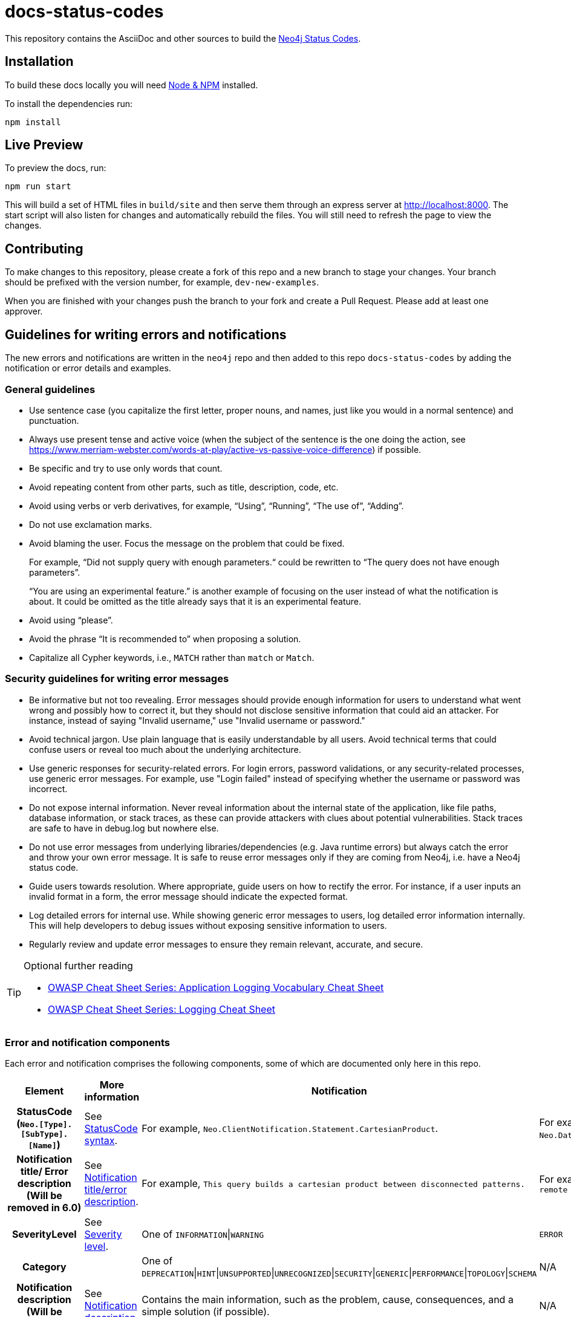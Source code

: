 :docs-uri: https://neo4j.com/docs

= docs-status-codes

This repository contains the AsciiDoc and other sources to build the link:{docs-uri}/status-codes[Neo4j Status Codes].

[[local-build]]
== Installation

To build these docs locally you will need link:https://nodejs.org/en/download/package-manager/[Node & NPM^] installed.

To install the dependencies run:

[source, sh]
----
npm install
----

[[live-preview]]
== Live Preview

To preview the docs, run:

[source, sh]
----
npm run start
----

This will build a set of HTML files in `build/site` and then serve them through an express server at http://localhost:8000.
The start script will also listen for changes and automatically rebuild the files.
You will still need to refresh the page to view the changes.

[[contributing]]
== Contributing

To make changes to this repository, please create a fork of this repo and a new branch to stage your changes.
Your branch should be prefixed with the version number, for example, `dev-new-examples`.

When you are finished with your changes push the branch to your fork and create a Pull Request.
Please add at least one approver.

[[guidelines]]
== Guidelines for writing errors and notifications

The new errors and notifications are written in the `neo4j` repo and then added to this repo `docs-status-codes` by adding the notification or error details and examples.

[[general-guidelines]]
=== General guidelines

* Use sentence case (you capitalize the first letter, proper nouns, and names, just like you would in a normal sentence) and punctuation.
* Always use present tense and active voice (when the subject of the sentence is the one doing the action, see https://www.merriam-webster.com/words-at-play/active-vs-passive-voice-difference) if possible.
* Be specific and try to use only words that count.
* Avoid repeating content from other parts, such as title, description, code, etc.
* Avoid using verbs or verb derivatives, for example, “Using”, “Running”, “The use of”, “Adding”.
* Do not use exclamation marks.
* Avoid blaming the user.
Focus the message on the problem that could be fixed.
+
For example, “Did not supply query with enough parameters.“ could be rewritten to “The query does not have enough parameters”.
+
“You are using an experimental feature.” is another example of focusing on the user instead of what the notification is about.
It could be omitted as the title already says that it is an experimental feature.
* Avoid using “please”.
* Avoid the phrase “It is recommended to” when proposing a solution.
* Capitalize all Cypher keywords, i.e., `MATCH` rather than `match` or `Match`.

[[security-guidelines]]
=== Security guidelines for writing error messages

* Be informative but not too revealing.
Error messages should provide enough information for users to understand what went wrong and possibly how to correct it, but they should not disclose sensitive information that could aid an attacker.
For instance, instead of saying "Invalid username," use "Invalid username or password."

* Avoid technical jargon.
Use plain language that is easily understandable by all users.
Avoid technical terms that could confuse users or reveal too much about the underlying architecture.

* Use generic responses for security-related errors.
For login errors, password validations, or any security-related processes, use generic error messages.
For example, use "Login failed" instead of specifying whether the username or password was incorrect.

* Do not expose internal information.
Never reveal information about the internal state of the application, like file paths, database information, or stack traces, as these can provide attackers with clues about potential vulnerabilities.
Stack traces are safe to have in debug.log but nowhere else.

* Do not use error messages from underlying libraries/dependencies (e.g. Java runtime errors) but always catch the error and throw your own error message. It is safe to reuse error messages only if they are coming from Neo4j, i.e. have a Neo4j status code.

* Guide users towards resolution.
Where appropriate, guide users on how to rectify the error.
For instance, if a user inputs an invalid format in a form, the error message should indicate the expected format.

* Log detailed errors for internal use.
While showing generic error messages to users, log detailed error information internally.
This will help developers to debug issues without exposing sensitive information to users.

* Regularly review and update error messages to ensure they remain relevant, accurate, and secure.

.Optional further reading
[TIP]
====
* link:https://cheatsheetseries.owasp.org/cheatsheets/Logging_Vocabulary_Cheat_Sheet.html[OWASP Cheat Sheet Series: Application Logging Vocabulary Cheat Sheet]
* link:https://cheatsheetseries.owasp.org/cheatsheets/Logging_Cheat_Sheet.html[OWASP Cheat Sheet Series: Logging Cheat Sheet]
====

[[error-notification-components]]
=== Error and notification components

Each error and notification comprises the following components, some of which are documented only here in this repo.

[options="header",cols="h,2,2,2"]
|===
| Element
| More information
| Notification
| Error

| StatusCode (`Neo.[Type].[SubType].[Name]`)
| See <<statuscode-syntax, StatusCode syntax>>.
| For example, `Neo.ClientNotification.Statement.CartesianProduct`.
| For example, `Neo.DatabaseError.Statement.RemoteExecutionFailed`.

| Notification title/ Error description (Will be removed in 6.0)
| See <<notification-titleerror-description, Notification title/error description>>.
| For example, `This query builds a cartesian product between disconnected patterns.`
| For example, `The database was unable to execute a remote part of the statement.`

| SeverityLevel
| See <<severity-level, Severity level>>.
| One of `INFORMATION`\|`WARNING`
m| ERROR

| Category
|
| One of `DEPRECATION`\|`HINT`\|`UNSUPPORTED`\|`UNRECOGNIZED`\|`SECURITY`\|`GENERIC`\|`PERFORMANCE`\|`TOPOLOGY`\|`SCHEMA`
| N/A

| Notification description (Will be removed in 6.0)
| See <<notification-description, Notification description>>.
| Contains the main information, such as the problem, cause, consequences, and a simple solution (if possible).
| N/A

| Message (It will replace the notification title and description, and the error description and message in 6.0.)
| See <<message, Message>>.
2+| Contains the main information, such as the problem, cause, consequences, a simple solution if possible.

| Example (only in the Neo4j Status Codes documentation)
| See <<example, Example>>.
| Contains one or more example queries to illustrate the possible scenarios when this notification would be returned.
| N/A for 5.x

| Suggestions for improvement (only in the Neo4j Status Codes documentation)
| See <<example, Example>>.
| Contains a possible solution for the provided example query.
| N/A for 5.x
|===

The following are guidelines on how to write each of the notification and error components.

[[statuscode-syntax]]
==== StatusCode syntax

All Neo4j status codes follow the syntax `Neo.[Type].[SubType].[Name]`.

[options="header",cols="h,1,2,3,3,2",]
|===
| StatusCode
| `Neo`
| `[Type]`
| `[SubType]`
| `[Name]`
| Example

| Notification
| `Neo`
| `ClientNotification`
| One of `Statement`, `Procedure`, `Schema`, `Database`, `Security`, `Cluster`, or `Request`.
| Should be specific and explains what this code refers to, e.g., `ExhaustiveShortestPath`.
| `Neo.ClientNotification.Statement.ExhaustiveShortestPath`

| Error
| `Neo`
| One of `ClientError`, `TransientError`, `DatabaseError`
| One of `ChangeDataCapture`, `Cluster`, `Database`, `Fabric` (deprecated), `General`, `Procedure`, `Request`, `Routing`, `Schema`, `Security`, `Statement`, `Transaction`.
| Should be specific and explains what this code refers to, e.g., `RemoteExecutionFailed`.
| `Neo.DatabaseError.Statement.RemoteExecutionFailed`
|===

[[notification-titleerror-description]]
==== Notification title/error description

The notification title and the error description contain similar information.
Therefore, they follow the same guidelines.
Both should be brief (one short sentence), specific, and inform on the current situation and what code of the query triggered the notification/error (add it within backticks to show that it’s a code snippet, e.g. \`dbname`).
Avoid explaining the cause, consequences, or solution.
The notification title and description will be replaced by a single field `message` in 6.0.
The error description in 5.x is used just as a fallback error message in some specific cases, and in 6.0, it will no longer be used.
See <<message, Message>>.

.Examples for notification title and error description
[options="header",cols="h,2,2",]
|===
| Example
| ⛔ Don't
| ✅ Do

| Notification title 1
| The provided pattern is unbounded, consider adding an upper limit to the number of node hops.
| The pattern `<pattern>` is unbounded.

| Notification title 2
| The provided label is not in the database.
| The label `Perso` does not exist.
|===

[[severity-level]]
==== Severity level

The severity can be one of the following:

* `WARNING`: It is about queries/commands that may have structural, syntactic, semantic, or spelling issues where the query most probably is wrong and/or should be updated.
This includes deprecations, experimental features, trying to match entities with non-existing labels, etc.
It should be clear what the problem is and it is also good to tell the possible cause, and the consequences, as well as give an example(s) and suggestion(s) for improvement.
The most important part is that "we are (almost) certain it is a problem" and we know how to fix their query.
For example:

** Deprecations – The users need to update the query with new functionality.
** Experimental features – These cannot be trusted and should be updated if used in production.
** Non-existing label – This query will never give any result, so it's either useless to run OR a misspelled label (unless they add a node with the label, but then the notification would disappear).

* `INFORMATION`: It is about queries/commands that are correct but may have some performance issues or that have no effect because they try to do something already done.
Depending on the case, we may give an example(s) and suggestion(s) for improvement.

* `ERROR`: It is about queries/commands that fail to succeed.
It's good to tell the user what triggers the error, an example, and a possible solution(s).

[[notification-description]]
==== Notification description

The Notification description should contain the most important information for the user.
They should be brief, scannable, specific, and contain the following details (if applicable):

* Cause -- what triggered the code to be returned.
* Consequences -- why it might be a problem.
* A simple solution if possible.

.Examples of notification descriptions
[options="header",cols="h,2,2",]
|===
| Example
| ⛔ Don't
| ✅ Do

| Notification description 1
| Using shortest path with an unbounded pattern will likely result in long execution times.
It is recommended to use an upper limit to the number of node hops in your pattern.
| Shortest path with an unbounded pattern may result in long execution times.
Use an upper limit to the number of node hops in your pattern.

| Notification description 2
| Using an already bound variable for a variable length relationship is deprecated and will be removed in a future version. (the repeated variable is: r)
| A variable length relationship that is bound more than once does not return any result.

| Notification description 3
| One of the labels in your query is not available in the database, make sure you didn’t misspell it or that the label is available when you run this statement in your application (the missing label name is: Perso)
| Non-existing labels yield no result. Verify that the label is spelled correctly.
|===

[[message]]
==== Message

In 6.0, the notifications and errors will have only a message, which will be used instead of the notification title and description, and the error description and message.

The message should follow the same guidelines as the notification description, namely:

The message should contain the most important information for the user.
It should be brief, scannable, specific, and contain the following details (if applicable):

* Problem -- what happened and what code of the query triggered the notification/error (add it within backticks to show that it’s a code snippet, e.g. \`dbname`).
* Cause -- what triggered the code to be returned.
* A simple solution if possible.

.Examples of error messages
[options="header",cols="h,2,2",]
|===
| Example
| ⛔ Don't
| ✅ Do

| Error message 1
| Failed to create the specified database '%s':  The total limit of databases is already reached. To create more you need to either drop databases or change the limit via the config setting 'dbms.max_databases'
| Failed to create the database `$param1`. The limit of databases is reached. Either increase the limit using the config setting `$param2` or drop a database.

| Error message 2
| Database does not exist. Database name: '%s'
| `$param` database not found. Verify that the spelling is correct.

| Error message 3
| The allocation of an extra %s would use more than the limit %s. Currently using %s. %s threshold reached
| Failed to allocate `$param1`. Currently using $param2`. Increase the memory pool limit using `$param3`.
|===

[[example]]
==== Example

[NOTE]
====
This component is currently documented only for notifications.
If you are updating an error, you can skip this section.
====

The examples and possible solutions are written only here in this repo, for the Neo4j Status Codes documentation.

Add one or more example queries to illustrate the possible scenarios when this notification would be returned.
They should look similar to the following:

.<Add a caption that explains the example>
====
Query::
+
[source, cypher, role="noplay"]
----
Here write the query.
----

Description of the returned code::
Same as in the `neo4j` repo.

Suggestions for improvement::

Give a possible solution for the provided example query.
====

For example:

[options="header",cols="2,2",]
|===
| ⛔ Don't
| ✅ Do

a| .Cartesian product
====
Query::
+
[source, cypher, role="noplay"]
----
MATCH (c:Child), (p:Parent) RETURN c, p
----

Description of the returned code::
If a part of a query contains multiple disconnected patterns,
this will build a cartesian product between all those parts.
This may produce a large amount of data and slow down query processing.
While occasionally intended, it may often be possible to reformulate the query that avoids the use of this cross product,
perhaps by adding a relationship between the different parts or by using `OPTIONAL MATCH` (identifier is: (`p`))

Suggestions for improvement::
In case a cartesian product is needed, nothing can be done to improve this query.
In many cases, however, you might not need a combination of all children and parents, and that is when this query could be improved.
If for example, you need the children and the children's parents, you can improve this query by rewriting it to the following:
+
[source, cypher, role="noplay"]
----
MATCH (c:Child)-[:ChildOf]->(p:Parent) RETURN c, p
----
====
a| .Cartesian product
====
Query::
+
[source, cypher, role="noplay"]
----
MATCH (c:Child), (p:Parent) RETURN c, p
----

Description of the returned code::
The disconnected patterns `$param` build a cartesian product. A cartesian product may produce a large amount of data and slow down query processing.

Suggestions for improvement::
If you only need the children and the children's parents, and not all combinations between them, add `[:ChildOf]` between the `Child` and the `Parent` nodes:

[source, cypher, role="noplay"]
----
MATCH (c:Child)-[:ChildOf]->(p:Parent) RETURN c, p
----
====
|===

